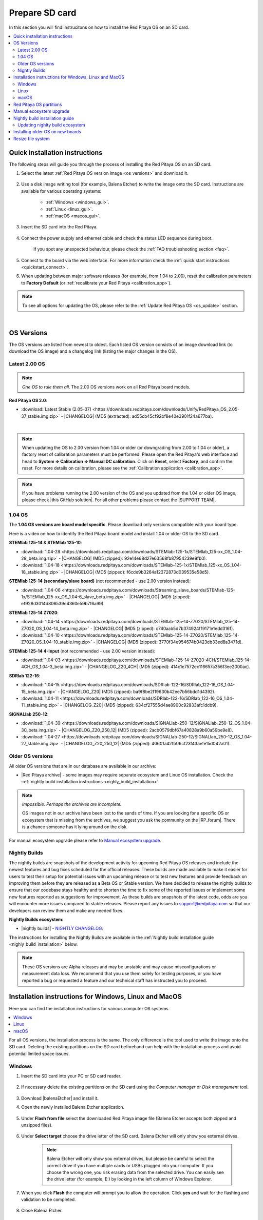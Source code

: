 .. _prepareSD:

###############
Prepare SD card
###############

In this section you will find instrucitons on how to install the Red Pitaya OS on an SD card.

.. contents::
    :local:
    :backlinks: top
    :depth: 2


********************************
Quick installation instructions
********************************

The following steps will guide you through the process of installing the Red Pitaya OS on an SD card.

1. Select the latest :ref:`Red Pitaya OS version image <os_versions>` and download it.

    .. figure:: img/microSDcard-RP.png
        :width: 200

#. Use a disk image writing tool (for example, Balena Etcher) to write the image onto the SD card. Instructions are available for various operating systems:

    * :ref:`Windows <windows_gui>`.
    * :ref:`Linux <linux_gui>`.
    * :ref:`macOS <macos_gui>`.

#. Insert the SD card into the Red Pitaya.

    .. figure:: img/pitaya-quick-start-insert-sd-card.png
        :align: center
        :width: 400

#. Connect the power supply and ethernet cable and check the status LED sequence during boot.

    .. raw:: html

        <div style="position: relative; padding-bottom: 30.25%; overflow: hidden; max-width: 50%; margin-left:auto; margin-right:auto;">
            <iframe src="https://www.youtube.com/embed/9xZCAkXAkw8" frameborder="0" allowfullscreen style="position: absolute; top: 0; left: 0; width: 100%; height: 100%;"></iframe>
        </div>

    If you spot any unexpected behaviour, please check the :ref:`FAQ troubleshooting section <faq>`.

#. Connect to the board via the web interface. For more information check the :ref:`quick start instructions <quickstart_connect>`.

#. When updating between major software releases (for example, from 1.04 to 2.00), reset the calibration parameters to **Factory Default** (or :ref:`recalibrate your Red Pitaya <calibration_app>`).


.. note::

    To see all options for updating the OS, please refer to the :ref:`Update Red Pitaya OS <os_update>` section.

|

.. _os_versions:

***********
OS Versions
***********

The OS versions are listed from newest to oldest. Each listed OS version consists of an image download link (to download the OS image) and a changelog link (listing the major changes in the OS).

===============
Latest 2.00 OS
===============

.. note::

    *One OS to rule them all*.
    The 2.00 OS versions work on all Red Pitaya board models.

**Red Pitaya OS 2.0**:

* :download:`Latest Stable (2.05-37) <https://downloads.redpitaya.com/downloads/Unify/RedPitaya_OS_2.05-37_stable.img.zip>`  - |CHANGELOG| (MD5 (extracted): ad55cb45cf92bf8e40e3901f24a677ba).

|

.. note::

    When updating the OS to 2.00 version from 1.04 or older (or downgrading from 2.00 to 1.04 or older), a factory reset of calibration parameters must be performed. Please open the Red Pitaya's web interface and head to **System => Calibration => Manual DC calibration**. Click on **Reset**, select **Factory**, and confirm the reset. For more details on calibration, please see the :ref:`Calibration application <calibration_app>`.


.. note::

    If you have problems running the 2.00 version of the OS and you updated from the 1.04 or older OS image, please check |this GitHub solution|. For all other problems please contact the |SUPPORT TEAM|.


=========
1.04 OS
=========

The **1.04 OS versions are board model specific**. Please download only versions compatible with your board type.

Here is a video on how to identify the Red Pitaya board model and install 1.04 or older OS to the SD card.

.. raw:: html

    <div style="position: relative; padding-bottom: 30.25%; overflow: hidden; max-width: 50%; margin-left:auto; margin-right:auto;">
        <iframe src="https://www.youtube.com/embed/Qq_YRv2nk3c" frameborder="0" allowfullscreen style="position: absolute; top: 0; left: 0; width: 100%; height: 100%;"></iframe>
    </div>


**STEMlab 125-14 & STEMlab 125-10**:

* :download:`1.04-28 <https://downloads.redpitaya.com/downloads/STEMlab-125-1x/STEMlab_125-xx_OS_1.04-28_beta.img.zip>`  - |CHANGELOG| (MD5 (zipped): 92e14e68d27e63568fb87954239e9fb0).
* :download:`1.04-18 <https://downloads.redpitaya.com/downloads/STEMlab-125-1x/STEMlab_125-xx_OS_1.04-18_stable.img.zip>`  - |CHANGELOG| (MD5 (zipped): f6cde9b3264a12372873d039535e58d5).


**STEMlab 125-14 (secondary/slave board)** (not recommended - use 2.00 version instead):

* :download:`1.04-06 <https://downloads.redpitaya.com/downloads/Streaming_slave_boards/STEMlab-125-1x/STEMlab_125-xx_OS_1.04-6_slave_beta.img.zip>`  - |CHANGELOG| (MD5 (zipped): ef928d3014d806539e4360e59b7f6a99).


**STEMlab 125-14 Z7020**:

* :download:`1.04-14 <https://downloads.redpitaya.com/downloads/STEMlab-125-14-Z7020/STEMlab_125-14-Z7020_OS_1.04-14_beta.img.zip>`  - |CHANGELOG| (MD5 (zipped): c740aab5d7b374924f19171e1edd3161).
* :download:`1.04-10 <https://downloads.redpitaya.com/downloads/STEMlab-125-14-Z7020/STEMlab_125-14-Z7020_OS_1.04-10_stable.img.zip>`  - |CHANGELOG| (MD5 (zipped): 3770f34e954674b0423db33ed8a3471d).


**STEMlab 125-14 4-Input** (not recommended - use 2.00 version instead):

* :download:`1.04-03 <https://downloads.redpitaya.com/downloads/STEMlab-125-14-Z7020-4CH/STEMlab_125-14-4CH_OS_1.04-3_beta.img.zip>`  - |CHANGELOG_Z20_4CH| (MD5 (zipped): 414c1e7572ec116657a356f3ee2000ac).


**SDRlab 122-16**:

* :download:`1.04-15 <https://downloads.redpitaya.com/downloads/SDRlab-122-16/SDRlab_122-16_OS_1.04-15_beta.img.zip>`  - |CHANGELOG_Z20| (MD5 (zipped): ba9f8be2f19630b42ee7b56bdd1d4392).
* :download:`1.04-11 <https://downloads.redpitaya.com/downloads/SDRlab-122-16/SDRlab_122-16_OS_1.04-11_stable.img.zip>`  - |CHANGELOG_Z20| (MD5 (zipped): 634cf27555d4ae8900c92833afc1ddb9).


**SIGNALlab 250-12**:

* :download:`1.04-30 <https://downloads.redpitaya.com/downloads/SIGNALlab-250-12/SIGNALlab_250-12_OS_1.04-30_beta.img.zip>`  - |CHANGELOG_Z20_250_12| (MD5 (zipped): 2acb0579dbf67a40828a9b60a59be9e8).
* :download:`1.04-27 <https://downloads.redpitaya.com/downloads/SIGNALlab-250-12/SIGNALlab_250-12_OS_1.04-27_stable.img.zip>`  - |CHANGELOG_Z20_250_12| (MD5 (zipped): 40601a42fb06cf23f43aefe15d042a01).



=================
Older OS versions
=================

All older OS versions that are in our database are available in our archive:

* |Red Pitaya archive| - some images may require separate ecosystem and Linux OS installation. Check the :ref:`nightly build installation instructions <nighly_build_installation>`.

.. note::

    *Impossible. Perhaps the archives are incomplete.*

    OS images not in our archive have been lost to the sands of time. If you are looking for a specific OS or ecosystem that is missing from the archives, we suggest you ask the community on the |RP_forum|. There is a chance someone has it lying around on the disk.

For manual ecosystem upgrade please refer to `Manual ecosystem upgrade`_.



.. _nightly_builds:

==============
Nightly Builds
==============

The nightly builds are snapshots of the development activity for upcoming Red Pitaya OS releases and include the newest features and bug fixes scheduled for the official releases. These builds are made available to make it easier 
for users to test their setup for potential issues with an upcoming release or to test new features and provide feedback on improving them before they are released as a Beta OS or Stable version.
We have decided to release the nightly builds to ensure that our codebase stays healthy and to shorten the time to fix some of the reported issues or implement some new features reported as suggestions for improvement.
As these builds are snapshots of the latest code, odds are you will encounter more issues compared to stable releases. Please report any issues to support@redpitaya.com so that our developers can review them and make any needed fixes.

**Nightly Builds ecosystem**:

* |nightly builds|  -  `NIGHTLY CHANGELOG <https://downloads.redpitaya.com/downloads/Unify/nightly_builds/CHANGELOG.txt>`_.


The instructions for installing the Nightly Builds are available in the :ref:`Nightly build installation guide <nighly_build_installation>` below.

.. note::

    These OS versions are Alpha releases and may be unstable and may cause misconfigurations or measurement data loss.
    We recommend that you use them solely for testing purposes, or you have reported a bug or requested a feature and our technical staff has instructed you to proceed.




*******************************************************
Installation instructions for Windows, Linux and MacOS
*******************************************************

Here you can find the installation instructions for vairous computer OS systems.

.. contents::
    :local:
    :depth: 1


For all OS versions, the installation process is the same. The only difference is the tool used to write the image onto the SD card.
Deleting the existing partitions on the SD card beforehand can help with the installation process and avoid potential limited space issues.

=======
Windows
=======

.. _windows_gui:

#. Insert the SD card into your PC or SD card reader.

    .. figure:: img/SDcard_insert.jpg
        :align: center
        :width: 600

#. If necessary delete the existing partitions on the SD card using the *Computer manager* or *Disk management* tool.

    .. figure:: img/Computer_manager.png
        :align: center
        :width: 800

#. Download |balenaEtcher| and install it.

#. Open the newly installed Balena Etcher application.

    .. figure:: img/SDcard_Win_BalenaEtcher.png
        :align: center
        :width: 160

#. Under **Flash from file** select the downloaded Red Pitaya image file (Balena Etcher accepts both zipped and unzipped files).

    .. figure:: img/SDcard_Win_BalEtc_FlashFromFile.png
        :align: center
        :width: 800

#. Under **Select target** choose the drive letter of the SD card. Balena Etcher will only show you external drives.

    .. figure:: img/SDcard_Win_BalEtc_SelectTarget.png
        :align: center
        :width: 800

    .. note::

        Balena Etcher will only show you external drives, but please be careful to select the correct drive if you have multiple cards or USBs plugged into your computer.
        If you choose the wrong one, you risk erasing data from the selected drive. You can easily see the drive letter (for example, E:) by looking in the left column of Windows Explorer.

    .. figure:: img/SDcard_Win_BalEtc_SelectTarget2.png
        :align: center
        :width: 800

#. When you click **Flash** the computer will prompt you to allow the operation. Click **yes** and wait for the flashing and validation to be completed.

    .. figure:: img/SDcard_Win_BalEtc_Flash.png
        :align: center
        :width: 800

#. Close Balena Etcher.

    .. figure:: img/SDcard_Win_BalEtc_FlashComplete.png
        :align: center
        :width: 800

=====
Linux
=====

.. _linux_gui:

.. note::

    You can also use |balenaEtcher| on Linux and macOS. Instructions are under :ref:`Windows section <windows_gui>`.

-------------------------
Ubuntu using Image Writer
-------------------------

#. Right-click on the extracted SD card image and select **Open With > Disk Image Writer**.

    .. figure:: img/DIW_1.png
        :align: center
        :width: 800

        Context menu

    .. figure:: img/DIW_2.png
        :align: center
        :width: 800

        Select tool dialog

2. In the **Restore Disk Image** window, select your SD card in the **Destination** pull-down menu.
   Be careful to select the correct device; use the size for orientation (for example, a 16 GB SD card).

    .. figure:: img/DIW_3.png
        :align: center
        :width: 800

        Select drive dialog

3. You will be asked to confirm your choice and enter a password.
   Additional dialog windows will again show the selected destination drive.
   Take the opportunity to reconsider whether you chose the right device.


.. _linux_cli:

------------
Command line
------------

.. note::

    Please note that the use of the ``dd`` tool can overwrite any partition of your machine.
    If you specify the wrong device in the instructions below, you could delete your primary Linux partition.
    Please be careful.

#. Insert the SD card into your PC or SD card reader.

    .. figure:: img/SDcard_insert.jpg
        :align: center
        :width: 600

#. Open the terminal and check the available disks with ``df -h``.
   Our SD card is 16 GB. It is named ``/dev/sdx`` and divided into two partitions, ``/dev/sdx1`` and ``/dev/sdx2``.
   The drive mounted at ``/`` is your main drive. Be careful not to use it.

    .. code-block:: console

        $ df -h
        Filesystem       Size  Used   Avail  Use%  Mounted on
        /dev/sdx1        118M   27M     92M   23%  /media/somebody/CAD5-1E3D
        /dev/sdx2       15.9G 1013M   15.8G   33%  /media/somebody/7b2d3ba8-95ed-4bf4-bd67-eb52fe65df55

#. Unmount all SD card partitions with ``umount /dev/sdxN`` (make sure you replace N with the right numbers).

    .. code-block:: console

        $ sudo umount /dev/sdx1 /dev/sdx2

#. Write the image onto the SD card with the following command.
   Replace the ``red_pitaya_image_file.img`` with the name of the unzipped Red Pitaya SD Card Image and replace ``/dev/device_name`` with the path to the SD card.

    .. code-block:: console

        $ sudo dd bs=1M if=red_pitaya_image_file.img of=/dev/device_name

#. Wait until the process has finished.


=====
macOS
=====

.. _macos_gui:

.. note::

    You can also use |balenaEtcher| on Linux and macOS. Instructions are under :ref:`Windows section <windows_gui>`.

-------------------
Using ApplePi-Baker
-------------------

#. Insert the SD card into your PC or SD card reader.

    .. figure:: img/SDcard_insert.jpg
        :align: center
        :width: 600

#. Download |ApplePi|. Direct link:

    * `ApplePi-Baker-v2.2.3.dmg <https://www.tweaking4all.com/downloads/raspberrypi/ApplePi-Baker-v2.2.3.dmg>`_.
    * `ApplePi-Baker-1.9.9.dmg <https://www.tweaking4all.com/downloads/raspberrypi/ApplePi-Baker-1.9.9.dmg>`_.

#. Click on *ApplePi-Baker* icon, then click *Open* in order to run it.

    .. figure:: img/SDcard_macOS_open.png
        :align: center
        :width: 600

#. Drag and drop *ApplePi-Baker* for installation.

    .. figure:: img/SDcard_macOS_install.png
        :align: center
        :width: 600

#. Enter your admin password and click OK.

    .. figure:: img/SDcard_macOS_password.png
        :align: center
        :width: 600

#. Select the SD card drive. This can be recognised by the size of the card, which is 16 GB.

    .. figure:: img/SDcard_macOS_ApplePi-Baker_drive.png
        :align: center
        :width: 1000

#. Select the Red Pitaya OS image file.

    .. figure:: img/SDcard_macOS_ApplePi-Baker_image.png
        :align: center
        :width: 1000

#. It's coffee time. The application will show you the estimated time for accomplishment.

    .. figure:: img/SDcard_macOS_ApplePi-Baker_wait.png
        :align: center
        :width: 1000

#. When the operation is finished, the status will change to idle.

    .. figure:: img/SDcard_macOS_ApplePi-Baker_quit.png
        :align: center
        :width: 1000


.. _macos_cli:

------------
Command line
------------

#. Insert the SD card into your PC or SD card reader.

    .. figure:: img/SDcard_insert.jpg
        :align: center
        :width: 600

#. Click **cmd + space**, type **Disk Utility** into the search box and press enter. From the menu, select your SD card and click on the **Erase** button (be careful not to delete your disk!).

    .. figure:: img/SDcard_macOS_DiskUtility.png
        :align: center
        :width: 1000

#. Click **cmd + space**, then enter ``cd`` into the **Terminal**. Then type ``cd Desktop`` and press enter once more.

#. Unmount the partition so that you will be able to overwrite the disk. Type ``diskutil list`` into the Terminal and press enter. This will show you the list of all memory devices.

    .. figure:: img/Screen-Shot-2015-08-07-at-16.59.50.png
        :align: center
        :width: 800

#. Unmount with: ``diskutil UnmountDisk /dev/diskn`` (insert the number ``n`` of your disk correctly!)

    .. figure:: img/Screen-Shot-2015-08-07-at-17.14.34.png
        :align: center
        :width: 800

#. Type: ``sudo dd bs=1m if=path_of_your_image.img of=/dev/rdiskn``. Remember to replace ``n`` with the number that you noted before. Notice that there is a letter ``r`` in front of the disk name, use that as well!.

    .. figure:: img/Screen-Shot-2015-08-07-at-17.14.45.png
        :align: center
        :width: 800

#. Type in your password and wait a few minutes for the image to be written.

#. When the image is written, type: ``diskutil eject /dev/diskn`` and press enter.

#. Safely eject the SD card.



.. _SDcard_partitions:

*************************
Red Pitaya OS partitions
*************************

The Red Pitaya OS image on the SD card contains two partitions. As of OS 2.05-37, the partitions are as follows:

1. The 1 GB FAT contains the **ecosystem**:

    * Boot files: FSBL, FPGA images, U-Boot, Linux kernel;
    * Red Pitaya API libraries and header files;
    * Red Pitaya web applications, scripts, tools;
    * Customized Nginx web server.


2. The ~8 GB Ext4 contains the **OS**:

    * Ubuntu/Debian OS,
    * various libraries,
    * network setup customization,
    * systemd services customization.

Most of Red Pitaya's source code translates into the ecosystem. Therefore, it is updated more often to accomodate new features and bug fixes. The newer the ecosystem, the larger the FAT partitions (the earlies Red Pitaya OS images have around 128 MB FAT partitions).
The Linux OS is updated less frequently.

.. note::

    Genereally, the newer the ecosystem, the larger the FAT partition size.
    You can find all available Red Pitaya OS images and Ecosystem zip files on our |Red Pitaya archive|.

.. note::

    A list of new features, bug fixes, and known bugs for each Red Pitaya release can be found in our |CHANGELOG|.



.. _manual_ecosystem_upgrade:

****************************
Manual ecosystem upgrade
****************************

Instead of writing the whole SD card image, it is possible to upgrade only the ecosystem.
A manual upgrade allows you to fix a corrupted SD card image (if only the FAT partition is corrupted) or to install older, newer, or custom ecosystem zip files compatible with the current Linux version.

#. Download a zip file from our |Red Pitaya archive|.

#. Insert the SD card into the card reader.
    
    .. note::

        Do **not** format the SD card as this will also delete the Linux OS partition.

#. Delete all files from the FAT partition. Use ``Shift + Delete`` to avoid placing files into the trash bin on the same partition.

#. Extract the ecosystem zip file contents onto the now empty partition.

If you wish to keep wireless settings, skip deleting the next files:

* ``wpa_supplicant.conf``.
* ``hostapd.conf``.



.. _nighly_build_installation:

**********************************
Nightly build installation guide
**********************************

.. note::

    Nightly builds are released several times a week and contain the latest features and bug fixes.
    The nightly builds are alpha versions of the OS and are not as thoroughly tested as the official releases, so they may contain bugs.

As mentioned in the :ref:`Red Pitaya OS partitions <SDcard_partitions>` chapter, each Red Pitaya OS consists of two separate files:

* **Linux OS** - *red_pitaya_OS-beta_<Linux OS version>.img.zip* - which contains Ubuntu OS, Red Pitaya libraries, etc.
* **Ecosystem** - *ecosystem-<Linux OS version>-<Nightly Build ecosystem number>-<ID>.zip* - Red Pitaya Web APIs.
    
The official Red Pitaya OS releases have both the Linux OS and the ecosystem combined into one image file. For new feature development used for Nightly build (alpha OS) versions it is easier to have the two separated, so the nightly builds are released as two separate files.

+-----------------+-----------------+---------------------------------------+-------------------+
| Red Pitaya OS   | OS release date | Nightly Build (alpha) versions        | Linux version     |
+=================+=================+=======================================+===================+
| 2.00-18         | 26.7.2023       | up to NB 141                          | 2.00              |
+-----------------+-----------------+---------------------------------------+-------------------+
| 2.00-22         | 4.10.2023       | up to NB 160                          | 2.01              |
+-----------------+-----------------+---------------------------------------+-------------------+
| 2.00-23         | 5.10.2023       | up to NB 162                          | 2.01              |
+-----------------+-----------------+---------------------------------------+-------------------+
| 2.00-30         | 11.1.2024       | up to NB 215                          | 2.03              |
+-----------------+-----------------+---------------------------------------+-------------------+
| 2.04-35         | 15.3.2024       | up to NB 258                          | 2.04              |
+-----------------+-----------------+---------------------------------------+-------------------+
| 2.05-37         | 7.8.2024        | up to NB 345                          | 2.05              |
+-----------------+-----------------+---------------------------------------+-------------------+
| 2.07-43         | 4.9.2025        | up to NB 622                          | 2.07              |
+-----------------+-----------------+---------------------------------------+-------------------+
| IN DEV          | -               | 623 and later                         | 2.07 and newer    |
+-----------------+-----------------+---------------------------------------+-------------------+


1.  Download the .zip containing the `Nightly Build Ecosystem <https://downloads.redpitaya.com/downloads/Unify/nightly_builds/>`_ (usually the highest number available).
    
    * Nightly build (alpha) ecosystems are named **ecosystem-<Linux OS version>-<Nightly build ecosystem number>-<ID>.zip**.

#.  Go to the *RedPitaya/downloads* page and download the `latest Linux OS <https://downloads.redpitaya.com/downloads/LinuxOS/>`_.

    * Linux OS versions are named **red_pitaya_OS-beta_<Linux OS version>.img.zip**.

    .. note::
    
        Make sure the Linux OS version is the same as the one listed in the name of selected Nightly build (alpha ecosystem).

    .. note::

        Please note that **Official Red Pitaya OS != Red Pitaya Linux OS**. The Linux contains just the Linux, while the official relase contains both the ecosystem and the Linux. We are looking for just the Linux here.

#.  Write the Linux OS to the SD card using the BalenaEtcher. As the BalenaEtcher will automatically close the connection between the SD and the computer at the end of the installation process, reinsert the SD card into the computer.

#.  Extract the alpha ecosystem from the .zip directly to the SD card (if possible without first extracting it to a folder on the computer).

#.  Insert the SD card into the Red Pitaya and power it on.


**Please read this section carefully**

When unpacking the alpha ecosystem, some files may be overwritten because the FAT file system is not case-sensitive. 
Files such as CONNMARK.h and connmark.h will appear to the search system to be the same file, so you will be prompted to choose which file to keep.
Choose from the following options (depending on the byte size of the files):

+---------------+------------------+-------------------+
| File name     | File byte size   | Prompt overwrite? |
+===============+==================+===================+
| ipt_ttl.h     | 375              | No                |
+---------------+------------------+-------------------+
| ipt_ECN.h     | 901              | Yes               |
+---------------+------------------+-------------------+
| ip6t_HL.h     | 408              | Yes               |
+---------------+------------------+-------------------+
| xt_MARK.h     | 184              | Yes               |
+---------------+------------------+-------------------+
| xt_DSCP.h     | 697              | Yes               |
+---------------+------------------+-------------------+
| xt_tcpmss.h   | 235              | No                |
+---------------+------------------+-------------------+
| xt_RATEEST.h  | 859              | No                |
+---------------+------------------+-------------------+
| xt_CONNMARK.h | 901              | No                |
+---------------+------------------+-------------------+

.. note::

    Please note that the file names are approximate.

    **As a general rule, always choose the smaller file unless the difference in size is more than 200 bytes.**
    (For example, if you are asked to choose between file sizes of 199 bytes and 901 bytes, choose 901.
    If the choice is between 235 bytes and 253 bytes, choose 235 (the smaller size)).

* This will also happen if you first extract to a folder, but you may not be informed of the change (it happens automatically).
* There may be other file combinations that work, this is one that works for us.
* This is a problem with the FAT file system, which is not case-sensitive, so files like "connmark.h" and "CONNMARK.h" are interpreted as the same file.
* If you use a different combination of files, you may not be able to connect to Red Pitaya.

================================
Updating nighlty build ecosystem
================================

To update just the nightly build ecosystem, you can use the :ref:`Ecosystem update utility <update_util>`.



**********************************
Installing older OS on new boards
**********************************

With the introduction of the 2.00 OS, a change was made to the calibration parameters storage format in the EEPROM, which makes it incompatible with older OS versions (1.04 and older).
This causes issues when downgrading from 2.00 OS to 1.04 or older OS versions, as the older OS versions cannot read the new calibration parameters format stored in the EEPROM of newly produced boards.
Unfortunately, the process is not as simple as installing the old OS to the SD card and running it, due to the mentioned change of EEPROM calibration format.

.. note::

    The procedure described below is only suitable for downgrading to OS version 0.98 to 1.04.

.. note::

    It is possible to install 1.04 or older OS to the following Gen 2 boards:

    * :ref:`STEMlab 125-14 Gen 2 <top_125_14_gen2>`.
    * :ref:`STEMlab 125-14 PRO Gen 2 <top_125_14_pro_gen2>`.
    
    The other :ref:`Gen 2 and TI boards <dev_guide_hardware>` require OS 2.07-43 or newer for proper operation.

Though we do not recommend it, some users may want to downgrade to an older OS version for various reasons. Here is a step-by-step guide on how to do it.

    1. **Manually install the latest 2.00 OS version** onto the newly acquired board. See the :ref:`quick installation instructions <prepareSD>`.
    #. **Establish an SSH connection** with the board to get access to the Red Pitaya's Linux terminal. See the :ref:`SSH connection instructions <ssh>`.

        .. code-block:: shell-session

            ssh root@<red_pitaya_ip_address>

    #. **Convert the calibration to old format** using the :ref:`calib command line utility <calib_util>` command line utility:

        .. code-block:: shell-session

            calib -o
    
        This will convert the calibration data in the user space of the EEPROM to the old format.

        .. note::

            The conversion will **NOT** overwrite the factory calibration section in the EEPROM. Therefore, resetting to the calibration to "factory defaults" via
            the :ref:`calib utility <calib_util>` or :ref:`Calibration application <calibration_app>` will not work.

    #. **Install the older OS** to the SD card and boot the board.
    #. **Adjust the frequency calibration** (Gen 2 boards only). We suggest 

|


******************
Resize file system
******************

When we record an image to a flash card of any size, we get sections of the file system that are 4 GB in size.
In order to increase the available free space, you need to run the following script:

.. code-block:: shell-session

    root@rp-f03dee:~# /opt/redpitaya/sbin/resize.sh

When the script is finished, the system will ask you to reboot your Red Pitaya.
If everything is done correctly, the system will start with an increased disk size. This can be checked with the following command:

.. code-block:: shell-session

    root@rp-f03dee:~# df -h


.. note::

    If the file system size has not changed, try running the command manually:

    .. code-block:: shell-session

        root@rp-f03dee:~# sudo resize2fs /dev/mmcblk0p2



.. substitutions


.. |this GitHub solution| raw:: html

    <a href="https://github.com/RedPitaya/RedPitaya/issues/250" target="_blank">this GitHub solution</a>

.. |SUPPORT TEAM| raw:: html

    <a href="https://redpitaya.com/contact-us/" target="_blank">support team</a>

.. |GitHub| raw:: html

    <a href="https://github.com/RedPitaya/RedPitaya" target="_blank">Red Pitaya GitHub</a>


.. |CHANGELOG| raw:: html

    <a href="https://github.com/RedPitaya/RedPitaya/blob/master/CHANGELOG.md" target="_blank">CHANGELOG</a>

.. |CHANGELOG_Z20| raw:: html

    <a href="https://github.com/RedPitaya/RedPitaya/blob/master/CHANGELOG_Z20.md" target="_blank">CHANGELOG</a>

.. |CHANGELOG_Z20_250_12| raw:: html

    <a href="https://github.com/RedPitaya/RedPitaya/blob/master/CHANGELOG_Z20_250_12.md" target="_blank">CHANGELOG</a>

.. |CHANGELOG_Z20_4CH| raw:: html

    <a href="https://github.com/RedPitaya/RedPitaya/blob/master/CHANGELOG_Z20_4CH.md" target="_blank">CHANGELOG</a>

.. |Red Pitaya archive| raw:: html

    <a href="https://downloads.redpitaya.com/downloads/" target="_blank">Red Pitaya archive</a>

.. |RP_forum| raw:: html

    <a href="https://forum.redpitaya.com/" target="_blank">Red Pitaya forum</a>

.. |nightly builds| raw:: html

    <a href="https://downloads.redpitaya.com/downloads/Unify/nightly_builds/" target="_blank">Red Pitaya downloads</a>

.. |balenaEtcher| raw:: html

    <a href="https://www.balena.io/etcher/" target="_blank">balenaEtcher</a>

.. |ApplePi| raw:: html

    <a href="https://www.tweaking4all.com/hardware/raspberry-pi/applepi-baker-v2" target="_blank">ApplePi-Baker</a>